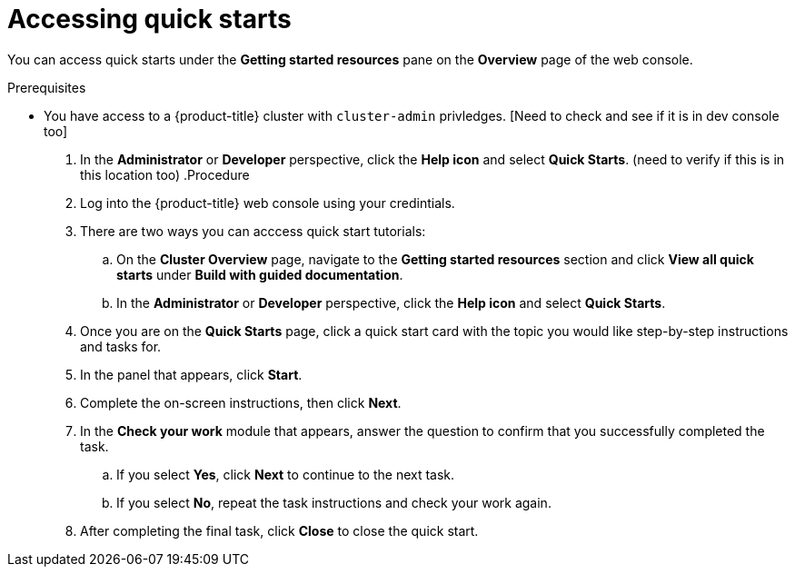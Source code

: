 // Module included in the following assemblies:
//
// * web_console/about-quick-start-tutorials.adoc

:_mod-docs-content-type: PROCEDURE
[id="accessing-quick-starts_{context}"]
= Accessing quick starts

You can access quick starts under the *Getting started resources* pane on the *Overview* page of the web console.

.Prerequisites
* You have access to a {product-title} cluster with `cluster-admin` privledges. [Need to check and see if it is in dev console too]
. In the *Administrator* or *Developer* perspective, click the *Help icon* and select *Quick Starts*. (need to verify if this is in this location too)
.Procedure

. Log into the {product-title} web console using your credintials.

. There are two ways you can acccess quick start tutorials:
.. On the *Cluster Overview* page, navigate to the *Getting started resources* section and click *View all quick starts* under *Build with guided documentation*.
.. In the *Administrator* or *Developer* perspective, click the *Help icon* and select *Quick Starts*.

. Once you are on the *Quick Starts* page, click a quick start card with the topic you would like step-by-step instructions and tasks for.

. In the panel that appears, click *Start*.

. Complete the on-screen instructions, then click *Next*.

. In the *Check your work* module that appears, answer the question to confirm that you successfully completed the task.
.. If you select *Yes*, click *Next* to continue to the next task.
.. If you select *No*, repeat the task instructions and check your work again.

. After completing the final task, click *Close* to close the quick start.